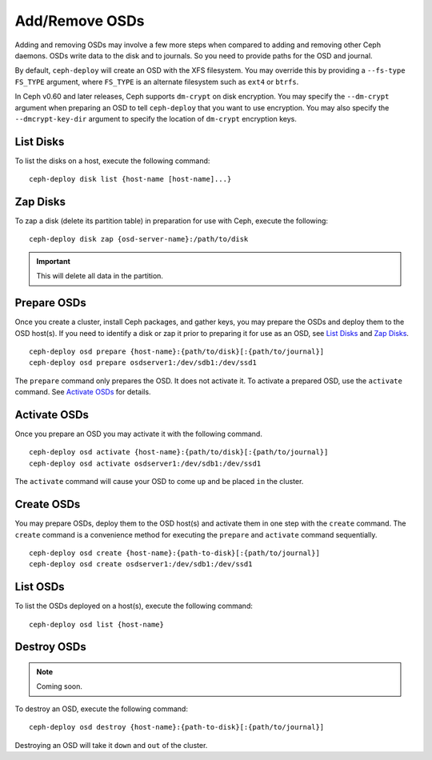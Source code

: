 =================
 Add/Remove OSDs
=================

Adding and removing OSDs may involve a few more steps when compared to adding
and removing other Ceph daemons. OSDs write data to the disk and to journals. So
you need to provide paths for the OSD and journal.

By default, ``ceph-deploy`` will create an OSD with the XFS filesystem. You may
override this by providing a ``--fs-type FS_TYPE`` argument, where ``FS_TYPE`` 
is an alternate filesystem such as ``ext4`` or ``btrfs``.

In Ceph v0.60 and later releases, Ceph supports ``dm-crypt`` on disk encryption.
You may specify the ``--dm-crypt`` argument when preparing an OSD to tell
``ceph-deploy`` that you want to use encryption. You may also specify the
``--dmcrypt-key-dir`` argument to specify the location of ``dm-crypt``
encryption keys.


List Disks
==========

To list the disks on a host, execute the following command:: 

	ceph-deploy disk list {host-name [host-name]...}


Zap Disks
=========

To zap a disk (delete its partition table) in preparation for use with Ceph,
execute the following::

	ceph-deploy disk zap {osd-server-name}:/path/to/disk

.. important:: This will delete all data in the partition.


Prepare OSDs
============

Once you create a cluster, install Ceph packages, and gather keys, you
may prepare the OSDs and deploy them to the OSD host(s). If you need to 
identify a disk or zap it prior to preparing it for use as an OSD, 
see `List Disks`_ and `Zap Disks`_. ::

	ceph-deploy osd prepare {host-name}:{path/to/disk}[:{path/to/journal}]
	ceph-deploy osd prepare osdserver1:/dev/sdb1:/dev/ssd1

The ``prepare`` command only prepares the OSD. It does not activate it. To
activate a prepared OSD, use the ``activate`` command. See `Activate OSDs`_ 
for details.


Activate OSDs
=============

Once you prepare an OSD you may activate it with the following command.  ::

	ceph-deploy osd activate {host-name}:{path/to/disk}[:{path/to/journal}]
	ceph-deploy osd activate osdserver1:/dev/sdb1:/dev/ssd1

The ``activate`` command will cause your OSD to come ``up`` and be placed
``in`` the cluster.


Create OSDs
===========

You may prepare OSDs, deploy them to the OSD host(s) and activate them in one
step with the ``create`` command. The ``create`` command is a convenience method
for executing the ``prepare`` and ``activate`` command sequentially.  ::

	ceph-deploy osd create {host-name}:{path-to-disk}[:{path/to/journal}]
	ceph-deploy osd create osdserver1:/dev/sdb1:/dev/ssd1

List OSDs
=========

To list the OSDs deployed on a host(s), execute the following command:: 

	ceph-deploy osd list {host-name}


Destroy OSDs
============

.. note:: Coming soon.

To destroy an OSD, execute the following command:: 

	ceph-deploy osd destroy {host-name}:{path-to-disk}[:{path/to/journal}]

Destroying an OSD will take it ``down`` and ``out`` of the cluster.

